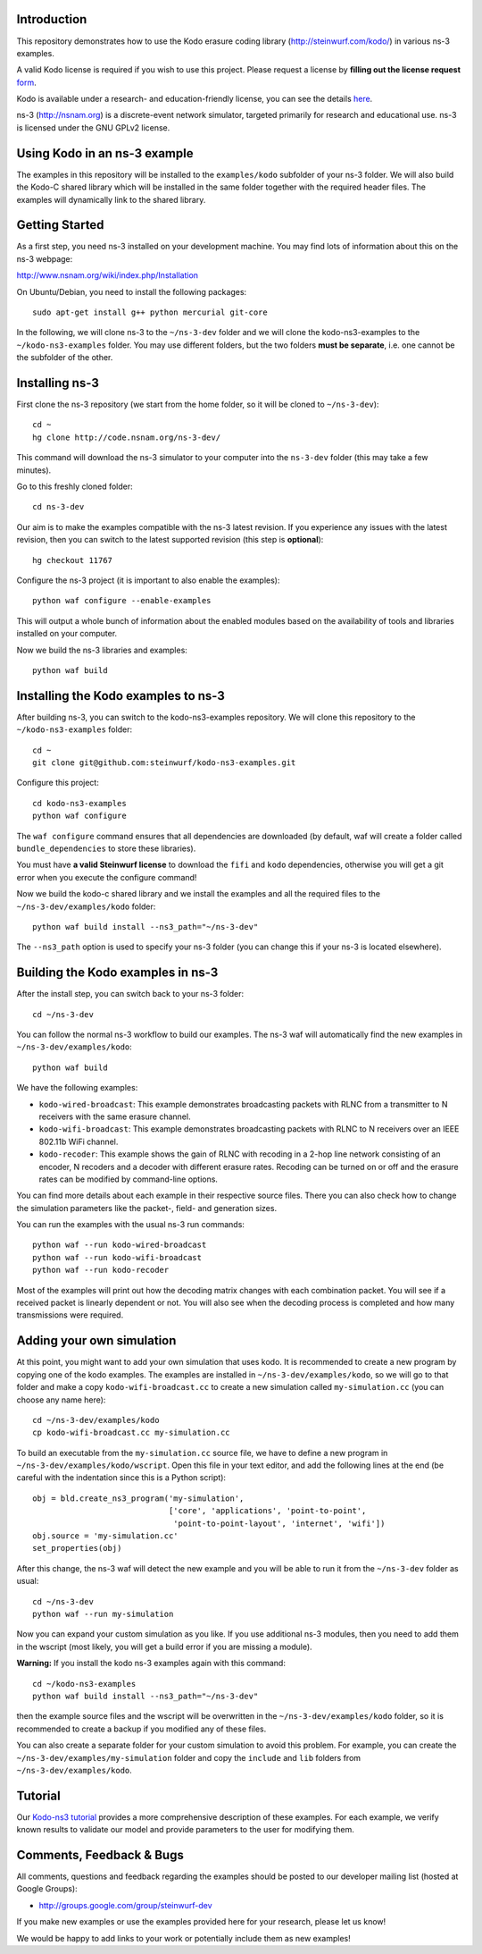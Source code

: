 Introduction
------------
This repository demonstrates how to use the Kodo erasure coding library
(http://steinwurf.com/kodo/) in various ns-3 examples.

A valid Kodo license is required if you wish to use this project.
Please request a license by **filling out the license request** form_.

Kodo is available under a research- and education-friendly license,
you can see the details here_.

.. _form: http://steinwurf.com/license/
.. _here: http://steinwurf.com/research-license/

ns-3 (http://nsnam.org) is a discrete-event network simulator, targeted
primarily for research and educational use. ns-3 is licensed under the GNU
GPLv2 license.

.. image:: http://buildbot.steinwurf.dk/svgstatus?project=kodo-ns3-examples
    :target: http://buildbot.steinwurf.dk/stats?projects=kodo-ns3-examples
    :alt: Buildbot status

Using Kodo in an ns-3 example
-----------------------------
The examples in this repository will be installed to the ``examples/kodo``
subfolder of your ns-3 folder. We will also build the Kodo-C shared library
which will be installed in the same folder together with the required header
files. The examples will dynamically link to the shared library.

Getting Started
---------------
As a first step, you need ns-3 installed on your development machine.
You may find lots of information about this on the ns-3 webpage:

http://www.nsnam.org/wiki/index.php/Installation

On Ubuntu/Debian, you need to install the following packages::

  sudo apt-get install g++ python mercurial git-core

In the following, we will clone ns-3 to the ``~/ns-3-dev`` folder and we
will clone the kodo-ns3-examples to the ``~/kodo-ns3-examples`` folder.
You may use different folders, but the two folders **must be separate**,
i.e. one cannot be the subfolder of the other.

Installing ns-3
---------------

First clone the ns-3 repository (we start from the home folder,
so it will be cloned to ``~/ns-3-dev``)::

  cd ~
  hg clone http://code.nsnam.org/ns-3-dev/

This command will download the ns-3 simulator to your computer into
the ``ns-3-dev`` folder (this may take a few minutes).

Go to this freshly cloned folder::

  cd ns-3-dev

Our aim is to make the examples compatible with the ns-3 latest revision.
If you experience any issues with the latest revision, then you can switch
to the latest supported revision (this step is **optional**)::

  hg checkout 11767

Configure the ns-3 project (it is important to also enable the examples)::

  python waf configure --enable-examples

This will output a whole bunch of information about the enabled modules
based on the availability of tools and libraries installed on your computer.

Now we build the ns-3 libraries and examples::

  python waf build

Installing the Kodo examples to ns-3
------------------------------------
After building ns-3, you can switch to the kodo-ns3-examples repository.
We will clone this repository to the ``~/kodo-ns3-examples`` folder::

  cd ~
  git clone git@github.com:steinwurf/kodo-ns3-examples.git

Configure this project::

  cd kodo-ns3-examples
  python waf configure

The ``waf configure`` command ensures that all dependencies are downloaded
(by default, waf will create a folder called ``bundle_dependencies`` to
store these libraries).

You must have **a valid Steinwurf license** to download the ``fifi`` and
``kodo`` dependencies, otherwise you will get a git error when you execute
the configure command!

Now we build the kodo-c shared library and we install the examples and all
the required files to the ``~/ns-3-dev/examples/kodo`` folder::

  python waf build install --ns3_path="~/ns-3-dev"

The ``--ns3_path`` option is used to specify your ns-3 folder (you can change
this if your ns-3 is located elsewhere).

Building the Kodo examples in ns-3
----------------------------------

After the install step, you can switch back to your ns-3 folder::

  cd ~/ns-3-dev

You can follow the normal ns-3 workflow to build our examples. The ns-3 waf
will automatically find the new examples in ``~/ns-3-dev/examples/kodo``::

  python waf build

We have the following examples:

* ``kodo-wired-broadcast``: This example demonstrates broadcasting packets
  with RLNC from a transmitter to N receivers with the same erasure channel.

* ``kodo-wifi-broadcast``: This example demonstrates broadcasting packets
  with RLNC to N receivers over an IEEE 802.11b WiFi channel.

* ``kodo-recoder``: This example shows the gain of RLNC with recoding
  in a 2-hop line network consisting of an encoder, N recoders and a decoder
  with different erasure rates. Recoding can be turned on or off and the
  erasure rates can be modified by command-line options.

You can find more details about each example in their respective source files.
There you can also check how to change the simulation parameters like
the packet-, field- and generation sizes.

You can run the examples with the usual ns-3 run commands::

  python waf --run kodo-wired-broadcast
  python waf --run kodo-wifi-broadcast
  python waf --run kodo-recoder

Most of the examples will print out how the decoding matrix changes with
each combination packet. You will see if a received packet is linearly
dependent or not. You will also see when the decoding process is completed
and how many transmissions were required.

Adding your own simulation
--------------------------
At this point, you might want to add your own simulation that uses kodo.
It is recommended to create a new program by copying one of the kodo examples.
The examples are installed in ``~/ns-3-dev/examples/kodo``, so we will go to
that folder and make a copy ``kodo-wifi-broadcast.cc`` to create a new
simulation called ``my-simulation.cc`` (you can choose any name here)::

  cd ~/ns-3-dev/examples/kodo
  cp kodo-wifi-broadcast.cc my-simulation.cc

To build an executable from the ``my-simulation.cc`` source file, we have to
define a new program in ``~/ns-3-dev/examples/kodo/wscript``.
Open this file in your text editor, and add the following lines at the end
(be careful with the indentation since this is a Python script)::

  obj = bld.create_ns3_program('my-simulation',
                               ['core', 'applications', 'point-to-point',
                                'point-to-point-layout', 'internet', 'wifi'])
  obj.source = 'my-simulation.cc'
  set_properties(obj)

After this change, the ns-3 waf will detect the new example and you will be
able to run it from the ``~/ns-3-dev`` folder as usual::

  cd ~/ns-3-dev
  python waf --run my-simulation

Now you can expand your custom simulation as you like. If you use additional
ns-3 modules, then you need to add them in the wscript (most likely, you will
get a build error if you are missing a module).

**Warning:** If you install the kodo ns-3 examples again with this command::

  cd ~/kodo-ns3-examples
  python waf build install --ns3_path="~/ns-3-dev"

then the example source files and the wscript will be overwritten in
the ``~/ns-3-dev/examples/kodo`` folder, so it is recommended to create a
backup if you modified any of these files.

You can also create a separate folder for your custom simulation to avoid this
problem. For example, you can create the ``~/ns-3-dev/examples/my-simulation``
folder and copy the ``include`` and ``lib`` folders from
``~/ns-3-dev/examples/kodo``.

Tutorial
--------
Our `Kodo-ns3 tutorial <http://kodo-ns3-examples.readthedocs.org/en/latest/>`_
provides a more comprehensive description of these examples.
For each example, we verify known results to validate our model and provide
parameters to the user for modifying them.

Comments, Feedback & Bugs
-------------------------
All comments, questions and feedback regarding the examples should be
posted to our developer mailing list (hosted at Google Groups):

* http://groups.google.com/group/steinwurf-dev

If you make new examples or use the examples provided here for your
research, please let us know!

We would be happy to add links to your work or potentially include them
as new examples!
